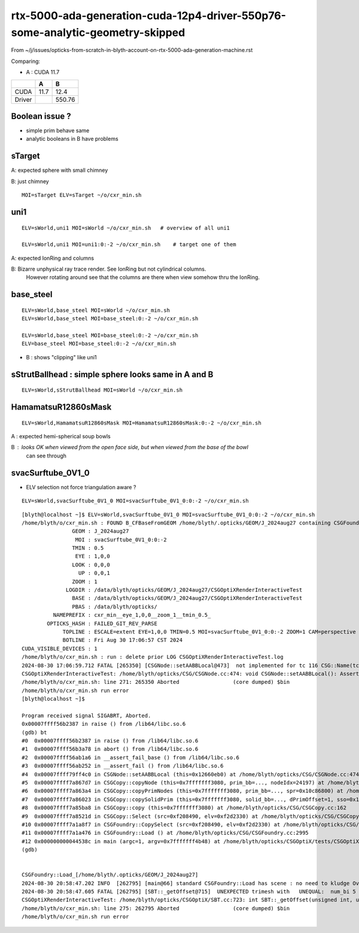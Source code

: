 rtx-5000-ada-generation-cuda-12p4-driver-550p76-some-analytic-geometry-skipped
=================================================================================


From ~/j/issues/opticks-from-scratch-in-blyth-account-on-rtx-5000-ada-generation-machine.rst

Comparing:

* A :  CUDA 11.7 

+-----------+---------+--------+
|           |   A     |    B   |
+===========+=========+========+   
|   CUDA    |   11.7  |  12.4  |
+-----------+---------+--------+
|  Driver   |         | 550.76 | 
+-----------+---------+--------+
  


Boolean issue ? 
----------------

* simple prim behave same 
* analytic booleans in B have problems 




sTarget
--------

A: expected sphere with small chimney 

B: just chimney 

::

   MOI=sTarget ELV=sTarget ~/o/cxr_min.sh


uni1
----

::

   ELV=sWorld,uni1 MOI=sWorld ~/o/cxr_min.sh   # overview of all uni1

   ELV=sWorld,uni1 MOI=uni1:0:-2 ~/o/cxr_min.sh    # target one of them 



A: expected IonRing and columns

B: Bizarre unphysical ray trace render. See IonRing but not cylindrical columns. 
   However rotating around see that the columns are there 
   when view somehow thru the IonRing.  



base_steel
------------

::

    ELV=sWorld,base_steel MOI=sWorld ~/o/cxr_min.sh 
    ELV=sWorld,base_steel MOI=base_steel:0:-2 ~/o/cxr_min.sh 

    ELV=sWorld,base_steel MOI=base_steel:0:-2 ~/o/cxr_min.sh
    ELV=base_steel MOI=base_steel:0:-2 ~/o/cxr_min.sh


* B : shows "clipping" like uni1 


sStrutBallhead : simple sphere looks same in A and B
--------------------------------------------------------

::

    ELV=sWorld,sStrutBallhead MOI=sWorld ~/o/cxr_min.sh



    
HamamatsuR12860sMask
----------------------

::

    ELV=sWorld,HamamatsuR12860sMask MOI=HamamatsuR12860sMask:0:-2 ~/o/cxr_min.sh


A : expected hemi-spherical soup bowls 

B : looks OK when viewed from the open face side, but when viewed from the base of the bowl 
    can see through 


svacSurftube_0V1_0
----------------------

* ELV selection not force triangulation aware ? 

::

    ELV=sWorld,svacSurftube_0V1_0 MOI=svacSurftube_0V1_0:0:-2 ~/o/cxr_min.sh

::

    [blyth@localhost ~]$ ELV=sWorld,svacSurftube_0V1_0 MOI=svacSurftube_0V1_0:0:-2 ~/o/cxr_min.sh
    /home/blyth/o/cxr_min.sh : FOUND B_CFBaseFromGEOM /home/blyth/.opticks/GEOM/J_2024aug27 containing CSGFoundry/prim.npy
                    GEOM : J_2024aug27 
                     MOI : svacSurftube_0V1_0:0:-2 
                    TMIN : 0.5 
                     EYE : 1,0,0 
                    LOOK : 0,0,0 
                      UP : 0,0,1 
                    ZOOM : 1 
                  LOGDIR : /data/blyth/opticks/GEOM/J_2024aug27/CSGOptiXRenderInteractiveTest 
                    BASE : /data/blyth/opticks/GEOM/J_2024aug27/CSGOptiXRenderInteractiveTest 
                    PBAS : /data/blyth/opticks/ 
              NAMEPREFIX : cxr_min__eye_1,0,0__zoom_1__tmin_0.5_ 
            OPTICKS_HASH : FAILED_GIT_REV_PARSE 
                 TOPLINE : ESCALE=extent EYE=1,0,0 TMIN=0.5 MOI=svacSurftube_0V1_0:0:-2 ZOOM=1 CAM=perspective ~/opticks/CSGOptiX/cxr_min.sh  
                 BOTLINE : Fri Aug 30 17:06:57 CST 2024 
    CUDA_VISIBLE_DEVICES : 1 
    /home/blyth/o/cxr_min.sh : run : delete prior LOG CSGOptiXRenderInteractiveTest.log
    2024-08-30 17:06:59.712 FATAL [265350] [CSGNode::setAABBLocal@473]  not implemented for tc 116 CSG::Name(tc) torus
    CSGOptiXRenderInteractiveTest: /home/blyth/opticks/CSG/CSGNode.cc:474: void CSGNode::setAABBLocal(): Assertion `0' failed.
    /home/blyth/o/cxr_min.sh: line 271: 265350 Aborted                 (core dumped) $bin
    /home/blyth/o/cxr_min.sh run error
    [blyth@localhost ~]$ 

    Program received signal SIGABRT, Aborted.
    0x00007ffff56b2387 in raise () from /lib64/libc.so.6
    (gdb) bt
    #0  0x00007ffff56b2387 in raise () from /lib64/libc.so.6
    #1  0x00007ffff56b3a78 in abort () from /lib64/libc.so.6
    #2  0x00007ffff56ab1a6 in __assert_fail_base () from /lib64/libc.so.6
    #3  0x00007ffff56ab252 in __assert_fail () from /lib64/libc.so.6
    #4  0x00007ffff79ff4c0 in CSGNode::setAABBLocal (this=0x12660eb0) at /home/blyth/opticks/CSG/CSGNode.cc:474
    #5  0x00007ffff7a867d7 in CSGCopy::copyNode (this=0x7fffffff3080, prim_bb=..., nodeIdx=24197) at /home/blyth/opticks/CSG/CSGCopy.cc:351
    #6  0x00007ffff7a863a4 in CSGCopy::copyPrimNodes (this=0x7fffffff3080, prim_bb=..., spr=0x10c86800) at /home/blyth/opticks/CSG/CSGCopy.cc:280
    #7  0x00007ffff7a86023 in CSGCopy::copySolidPrim (this=0x7fffffff3080, solid_bb=..., dPrimOffset=1, sso=0x10a0a410) at /home/blyth/opticks/CSG/CSGCopy.cc:235
    #8  0x00007ffff7a85ba8 in CSGCopy::copy (this=0x7fffffff3080) at /home/blyth/opticks/CSG/CSGCopy.cc:162
    #9  0x00007ffff7a8521d in CSGCopy::Select (src=0xf208490, elv=0xf2d2330) at /home/blyth/opticks/CSG/CSGCopy.cc:54
    #10 0x00007ffff7a1a8f7 in CSGFoundry::CopySelect (src=0xf208490, elv=0xf2d2330) at /home/blyth/opticks/CSG/CSGFoundry.cc:3032
    #11 0x00007ffff7a1a476 in CSGFoundry::Load () at /home/blyth/opticks/CSG/CSGFoundry.cc:2995
    #12 0x000000000044538c in main (argc=1, argv=0x7fffffff4b48) at /home/blyth/opticks/CSGOptiX/tests/CSGOptiXRenderInteractiveTest.cc:54
    (gdb) 


    CSGFoundry::Load_[/home/blyth/.opticks/GEOM/J_2024aug27]
    2024-08-30 20:58:47.202 INFO  [262795] [main@66] standard CSGFoundry::Load has scene : no need to kludge OverrideScene 
    2024-08-30 20:58:47.605 FATAL [262795] [SBT::_getOffset@715]  UNEXPECTED trimesh with   UNEQUAL:  num_bi 5 numPrim 1 gas_idx 1 mmlabel 322:solidSJCLSanchor
    CSGOptiXRenderInteractiveTest: /home/blyth/opticks/CSGOptiX/SBT.cc:723: int SBT::_getOffset(unsigned int, unsigned int) const: Assertion `num_bi == numPrim' failed.
    /home/blyth/o/cxr_min.sh: line 275: 262795 Aborted                 (core dumped) $bin
    /home/blyth/o/cxr_min.sh run error



